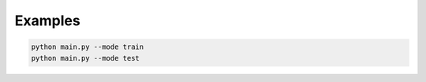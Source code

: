 Examples
========

.. code-block:: bash

   python main.py --mode train
   python main.py --mode test
